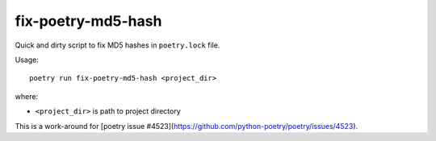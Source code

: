 fix-poetry-md5-hash
===================

Quick and dirty script to fix MD5 hashes in ``poetry.lock`` file.

Usage::

    poetry run fix-poetry-md5-hash <project_dir>

where:

* ``<project_dir>`` is path to project directory

This is a work-around for [poetry issue #4523](https://github.com/python-poetry/poetry/issues/4523).